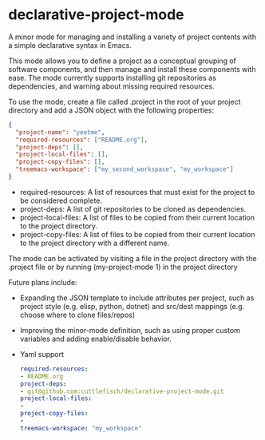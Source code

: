 * declarative-project-mode

A minor mode for managing and installing a variety of project contents with a simple
declarative syntax in Emacs.

This mode allows you to define a project as a conceptual grouping of software components,
and then manage and install these components with ease. The mode currently supports
installing git repositories as dependencies, and warning about missing required resources.

To use the mode, create a file called .project in the root of your project directory and
add a JSON object with the following properties:
#+begin_src json
{
  "project-name": "yeetme",
  "required-resources": ["README.org"],
  "project-deps": [],
  "project-local-files": [],
  "project-copy-files": [],
  "treemacs-workspace": ["my_second_workspace", "my_workspace"]
}
#+end_src
- required-resources: A list of resources that must exist for the project to be
  considered complete.
- project-deps: A list of git repositories to be cloned as dependencies.
- project-local-files: A list of files to be copied from their current location to the
  project directory.
- project-copy-files: A list of files to be copied from their current location to the
  project directory with a different name.

The mode can be activated by visiting a file in the project directory with the .project
file or by running (my-project-mode 1) in the project directory

Future plans include:
- Expanding the JSON template to include attributes per project, such as project style
  (e.g. elisp, python, dotnet) and src/dest mappings (e.g. choose where to clone
  files/repos)
- Improving the minor-mode definition, such as using proper custom variables and adding
  enable/disable behavior.
- Yaml support
    #+begin_src yaml
    required-resources:
    - README.org
    project-deps:
    - git@github.com:cuttlefisch/declarative-project-mode.git
    project-local-files:
    -
    project-copy-files:
    -
    treemacs-workspace: "my_workspace"
    #+end_src
